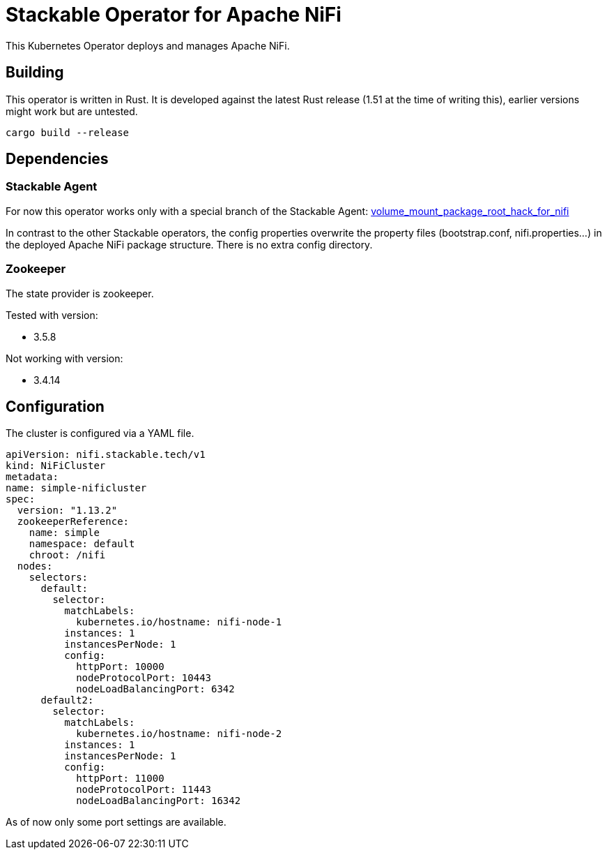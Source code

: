 = Stackable Operator for Apache NiFi

This Kubernetes Operator deploys and manages Apache NiFi.

== Building

This operator is written in Rust.
It is developed against the latest Rust release (1.51 at the time of writing this), earlier versions might work but are untested.

    cargo build --release


== Dependencies

=== Stackable Agent

For now this operator works only with a special branch of the Stackable Agent: https://github.com/stackabletech/agent/tree/volume_mount_package_root_hack_for_nifi[volume_mount_package_root_hack_for_nifi]

In contrast to the other Stackable operators, the config properties overwrite the property files (bootstrap.conf, nifi.properties...) in the deployed Apache NiFi package structure. There is no extra config directory.

=== Zookeeper

The state provider is zookeeper.

Tested with version:

* 3.5.8

Not working with version:

* 3.4.14


== Configuration

The cluster is configured via a YAML file.

  apiVersion: nifi.stackable.tech/v1
  kind: NiFiCluster
  metadata:
  name: simple-nificluster
  spec:
    version: "1.13.2"
    zookeeperReference:
      name: simple
      namespace: default
      chroot: /nifi
    nodes:
      selectors:
        default:
          selector:
            matchLabels:
              kubernetes.io/hostname: nifi-node-1
            instances: 1
            instancesPerNode: 1
            config:
              httpPort: 10000
              nodeProtocolPort: 10443
              nodeLoadBalancingPort: 6342
        default2:
          selector:
            matchLabels:
              kubernetes.io/hostname: nifi-node-2
            instances: 1
            instancesPerNode: 1
            config:
              httpPort: 11000
              nodeProtocolPort: 11443
              nodeLoadBalancingPort: 16342

As of now only some port settings are available.